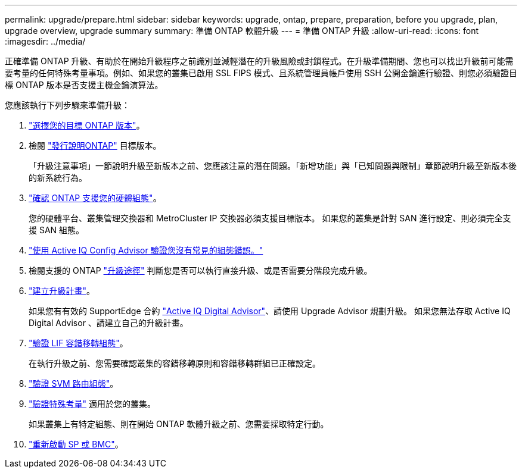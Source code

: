 ---
permalink: upgrade/prepare.html 
sidebar: sidebar 
keywords: upgrade, ontap, prepare, preparation, before you upgrade, plan, upgrade overview, upgrade summary 
summary: 準備 ONTAP 軟體升級 
---
= 準備 ONTAP 升級
:allow-uri-read: 
:icons: font
:imagesdir: ../media/


[role="lead"]
正確準備 ONTAP 升級、有助於在開始升級程序之前識別並減輕潛在的升級風險或封鎖程式。在升級準備期間、您也可以找出升級前可能需要考量的任何特殊考量事項。例如、如果您的叢集已啟用 SSL FIPS 模式、且系統管理員帳戶使用 SSH 公開金鑰進行驗證、則您必須驗證目標 ONTAP 版本是否支援主機金鑰演算法。

您應該執行下列步驟來準備升級：

. link:choose-target-version.html["選擇您的目標 ONTAP 版本"]。
. 檢閱 link:https://library.netapp.com/ecm/ecm_download_file/ECMLP2492508["發行說明ONTAP"^] 目標版本。
+
「升級注意事項」一節說明升級至新版本之前、您應該注意的潛在問題。「新增功能」與「已知問題與限制」章節說明升級至新版本後的新系統行為。

. link:confirm-configuration.html["確認 ONTAP 支援您的硬體組態"]。
+
您的硬體平台、叢集管理交換器和 MetroCluster IP 交換器必須支援目標版本。  如果您的叢集是針對 SAN 進行設定、則必須完全支援 SAN 組態。

. link:task_check_for_common_configuration_errors_using_config_advisor.html["使用 Active IQ Config Advisor 驗證您沒有常見的組態錯誤。"]
. 檢閱支援的 ONTAP link:concept_upgrade_paths.html#supported-upgrade-paths["升級途徑"] 判斷您是否可以執行直接升級、或是否需要分階段完成升級。
. link:create-upgrade-plan.html["建立升級計畫"]。
+
如果您有有效的 SupportEdge 合約 link:https://aiq.netapp.com/["Active IQ Digital Advisor"^]、請使用 Upgrade Advisor 規劃升級。  如果您無法存取 Active IQ Digital Advisor 、請建立自己的升級計畫。

. link:task_verifying_the_lif_failover_configuration.html["驗證 LIF 容錯移轉組態"]。
+
在執行升級之前、您需要確認叢集的容錯移轉原則和容錯移轉群組已正確設定。

. link:concept_verify_svm_routing.html["驗證 SVM 路由組態"]。
. link:special-considerations.html["驗證特殊考量"] 適用於您的叢集。
+
如果叢集上有特定組態、則在開始 ONTAP 軟體升級之前、您需要採取特定行動。

. link:concept_how_firmware_is_updated_during_upgrade.html["重新啟動 SP 或 BMC"]。

